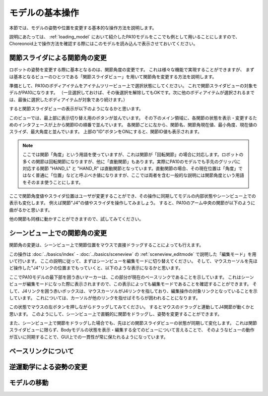 
モデルの基本操作
================

本節では、モデルの姿勢や位置を変更する基本的な操作方法を説明します。

説明にあたっては、 :ref:`loading_model` において紹介したPA10モデルをここでも例として用いることにしますので、
Choreonoid上で操作方法を確認する際にはこのモデルを読み込んで表示させておいてください。

関節スライダによる関節角の変更
------------------------------

ロボットの姿勢を変更する際に基本となるのは、関節角度の変更です。
これは様々な機能で実現することができますが、
まずは基本となるビューのひとつである「関節スライダビュー」を用いて関節角を変更する方法を説明します。

準備として、PA10のボディアイテムをアイテムツリービュー上で選択状態にしてください。
これで関節スライダビューの対象モデルがPA10になります。
（一旦選択しておけば、その後選択を解除してもOKです。次に他のボディアイテムが選択されるまでは、最後に選択したボディアイテムが対象であり続けます。）

すると関節スライダビューの表示が以下のようになるかと思います。

.. image:: images/jointslider_pa10_initial.png

このビューでは、最上部に表示切り替え用のボタンが並んでいます。
その下のメイン領域に、各関節の状態を表示・変更するためのインタフェースが上から関節IDの順番で並んでいます。
各関節ごとに左から、関節名、関節角現在値、最小角度、現在値のスライダ、最大角度と並んでいます。
上部の"ID"ボタンをONにすると、関節ID値も表示されます。

.. note:: ここでは関節「角度」という用語を使っていますが、これは関節が「回転関節」の場合に対応します。ロボットの多くの関節は回転関節になりますが、他に「直動関節」もあります。実際にPA10のモデルでも手先のグリッパに対応する関節 "HAND_L" と "HAND_R" は直動関節となっています。直動関節の場合、その現在位置は「角度」ではなく普通に「位置」などと呼ぶべき値になりますが、ここでは両者を含む一般的な説明には関節角度という用語をそのまま使うことにします。

ここで関節角度値やスライダ位置はユーザが変更することができ、その操作に同期してモデルの内部状態やシーンビュー上での表示も変化します。
例えば関節"J4"の値やスライダを操作してみましょう。
すると、PA10のアーム中央の関節が以下のように曲がるかと思います。

.. image:: images/pa10_j4.png

他の関節も同様に動かすことができますので、試してみてください。


シーンビュー上での関節角の変更
------------------------------

関節角の変更は、シーンビュー上で関節位置をマウスで直接ドラッグすることによっても行えます。

この操作は :doc:`../basics/index` - :doc:`../basics/sceneview` の :ref:`sceneview_editmode` で説明した「編集モード」を用いて行います。
ここの説明に従って、まずはシーンビューを編集モードに切り替えてください。
そして、マウスカーソルを先ほど操作した"J4"リンクの位置までもっていくと、以下のような表示になるかと思います。

.. image:: images/j4_drag.png

ここでPA10モデルの最下部を囲う赤いマーカーは、この部分が現在のベースリンクであることを示しています。
これはシーンビューが編集モードになった際に表示されますので、この表示によっても編集モードであることを確認することができます。
そして、J4リンクを囲う赤いボックスは、マウスカーソルがJ4リンクを指しており、編集操作の対象リンクとなっていることを示しています。
これについては、カーソルが他のリンクを指せばそちらが囲われることになります。

この状態でマウスの左ボタンを押しながらドラッグしてみてください。
するとマウスのドラッグと連動してJ4関節が動くかと思います。
このようにして、シーンビュー上で直観的に関節をドラッグし、姿勢を変更することができます。

また、シーンビュー上で関節をドラッグした場合でも、先ほどの関節スライダビューの状態が同期して変化します。
これは関節スライダビューに限らず、Bodyモデルの状態を表示・編集する全てのビューについて言えることで、
そのようなビューの動作が互いに同期することで、GUI上での一貫性が常に保たれるようになっています。

ベースリンクについて
--------------------



逆運動学による姿勢の変更
------------------------

モデルの移動
------------

